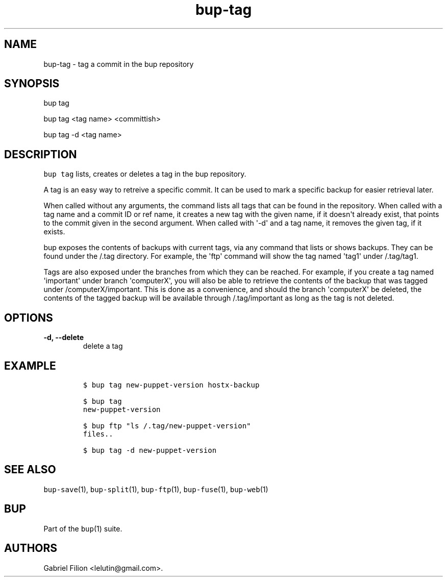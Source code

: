 .TH bup-tag 1 "2013\[en]07\[en]31" "Bup 0.25-rc2"
.SH NAME
.PP
bup-tag - tag a commit in the bup repository
.SH SYNOPSIS
.PP
bup tag
.PP
bup tag <tag name> <committish>
.PP
bup tag -d <tag name>
.SH DESCRIPTION
.PP
\f[C]bup\ tag\f[] lists, creates or deletes a tag in the bup repository.
.PP
A tag is an easy way to retreive a specific commit.
It can be used to mark a specific backup for easier retrieval later.
.PP
When called without any arguments, the command lists all tags that can
be found in the repository.
When called with a tag name and a commit ID or ref name, it creates a
new tag with the given name, if it doesn\[aq]t already exist, that
points to the commit given in the second argument.
When called with \[aq]-d\[aq] and a tag name, it removes the given tag,
if it exists.
.PP
bup exposes the contents of backups with current tags, via any command
that lists or shows backups.
They can be found under the /.tag directory.
For example, the \[aq]ftp\[aq] command will show the tag named
\[aq]tag1\[aq] under /.tag/tag1.
.PP
Tags are also exposed under the branches from which they can be reached.
For example, if you create a tag named \[aq]important\[aq] under branch
\[aq]computerX\[aq], you will also be able to retrieve the contents of
the backup that was tagged under /computerX/important.
This is done as a convenience, and should the branch \[aq]computerX\[aq]
be deleted, the contents of the tagged backup will be available through
/.tag/important as long as the tag is not deleted.
.SH OPTIONS
.TP
.B -d, --delete
delete a tag
.RS
.RE
.SH EXAMPLE
.IP
.nf
\f[C]
$\ bup\ tag\ new-puppet-version\ hostx-backup

$\ bup\ tag
new-puppet-version

$\ bup\ ftp\ "ls\ /.tag/new-puppet-version"
files..

$\ bup\ tag\ -d\ new-puppet-version
\f[]
.fi
.SH SEE ALSO
.PP
\f[C]bup-save\f[](1), \f[C]bup-split\f[](1), \f[C]bup-ftp\f[](1),
\f[C]bup-fuse\f[](1), \f[C]bup-web\f[](1)
.SH BUP
.PP
Part of the \f[C]bup\f[](1) suite.
.SH AUTHORS
Gabriel Filion <lelutin@gmail.com>.
